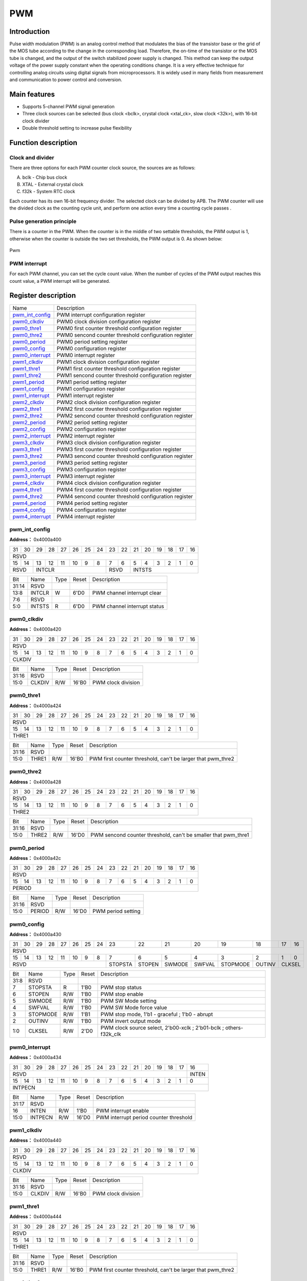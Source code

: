 ===========
PWM
===========

Introduction
==================
Pulse width modulation (PWM) is an analog control method that modulates the bias of the transistor base or the grid of the MOS tube according to the change in the corresponding load. Therefore, the on-time of the transistor or the MOS tube is changed, and the output of the switch stabilized power supply is changed. This method can keep the output voltage of the power supply constant when the operating conditions change. It is a very effective technique for controlling analog circuits using digital signals from microprocessors. It is widely used in many fields from measurement and communication to power control and conversion.

Main features
===================
- Supports 5-channel PWM signal generation

- Three clock sources can be selected (bus clock <bclk>, crystal clock <xtal_ck>, slow clock <32k>), with 16-bit clock divider

- Double threshold setting to increase pulse flexibility

Function description
=======================
Clock and divider
-----------------------
There are three options for each PWM counter clock source, the sources are as follows:

A. bclk - Chip bus clock
B. XTAL - External crystal clock
C. f32k - System RTC clock

Each counter has its own 16-bit frequency divider. The selected clock can be divided by APB. The PWM counter will use the divided clock as the counting cycle unit, and perform one action every time a counting cycle passes .

Pulse generation principle
-------------------------------
There is a counter in the PWM. When the counter is in the middle of two settable thresholds, the PWM output is 1, otherwise when the counter is outside the two set thresholds, the PWM output is 0. As shown below:

.. figure:: picture/Pwm_Wave.png
   :align: center

   Pwm

PWM interrupt
---------------
For each PWM channel, you can set the cycle count value. When the number of cycles of the PWM output reaches this count value, a PWM interrupt will be generated.


Register description
==========================

+-------------------+-------------------------------------------------------+
| Name              | Description                                           |
+-------------------+-------------------------------------------------------+
| `pwm_int_config`_ | PWM interrupt configuration register                  |
+-------------------+-------------------------------------------------------+
| `pwm0_clkdiv`_    | PWM0 clock division configuration register            |
+-------------------+-------------------------------------------------------+
| `pwm0_thre1`_     | PWM0 first counter threshold configuration register   |
+-------------------+-------------------------------------------------------+
| `pwm0_thre2`_     | PWM0 sencond counter threshold configuration register |
+-------------------+-------------------------------------------------------+
| `pwm0_period`_    | PWM0 period setting register                          |
+-------------------+-------------------------------------------------------+
| `pwm0_config`_    | PWM0 configuration register                           |
+-------------------+-------------------------------------------------------+
| `pwm0_interrupt`_ | PWM0 interrupt register                               |
+-------------------+-------------------------------------------------------+
| `pwm1_clkdiv`_    | PWM1 clock division configuration register            |
+-------------------+-------------------------------------------------------+
| `pwm1_thre1`_     | PWM1 first counter threshold configuration register   |
+-------------------+-------------------------------------------------------+
| `pwm1_thre2`_     | PWM1 sencond counter threshold configuration register |
+-------------------+-------------------------------------------------------+
| `pwm1_period`_    | PWM1 period setting register                          |
+-------------------+-------------------------------------------------------+
| `pwm1_config`_    | PWM1 configuration register                           |
+-------------------+-------------------------------------------------------+
| `pwm1_interrupt`_ | PWM1 interrupt register                               |
+-------------------+-------------------------------------------------------+
| `pwm2_clkdiv`_    | PWM2 clock division configuration register            |
+-------------------+-------------------------------------------------------+
| `pwm2_thre1`_     | PWM2 first counter threshold configuration register   |
+-------------------+-------------------------------------------------------+
| `pwm2_thre2`_     | PWM2 sencond counter threshold configuration register |
+-------------------+-------------------------------------------------------+
| `pwm2_period`_    | PWM2 period setting register                          |
+-------------------+-------------------------------------------------------+
| `pwm2_config`_    | PWM2 configuration register                           |
+-------------------+-------------------------------------------------------+
| `pwm2_interrupt`_ | PWM2 interrupt register                               |
+-------------------+-------------------------------------------------------+
| `pwm3_clkdiv`_    | PWM3 clock division configuration register            |
+-------------------+-------------------------------------------------------+
| `pwm3_thre1`_     | PWM3 first counter threshold configuration register   |
+-------------------+-------------------------------------------------------+
| `pwm3_thre2`_     | PWM3 sencond counter threshold configuration register |
+-------------------+-------------------------------------------------------+
| `pwm3_period`_    | PWM3 period setting register                          |
+-------------------+-------------------------------------------------------+
| `pwm3_config`_    | PWM3 configuration register                           |
+-------------------+-------------------------------------------------------+
| `pwm3_interrupt`_ | PWM3 interrupt register                               |
+-------------------+-------------------------------------------------------+
| `pwm4_clkdiv`_    | PWM4 clock division configuration register            |
+-------------------+-------------------------------------------------------+
| `pwm4_thre1`_     | PWM4 first counter threshold configuration register   |
+-------------------+-------------------------------------------------------+
| `pwm4_thre2`_     | PWM4 sencond counter threshold configuration register |
+-------------------+-------------------------------------------------------+
| `pwm4_period`_    | PWM4 period setting register                          |
+-------------------+-------------------------------------------------------+
| `pwm4_config`_    | PWM4 configuration register                           |
+-------------------+-------------------------------------------------------+
| `pwm4_interrupt`_ | PWM4 interrupt register                               |
+-------------------+-------------------------------------------------------+

pwm_int_config
----------------
 
**Address：**  0x4000a400
 

+-----------+-----------+-----------+-----------+-----------+-----------+-----------+-----------+-----------+-----------+-----------+-----------+-----------+-----------+-----------+-----------+ 
| 31        | 30        | 29        | 28        | 27        | 26        | 25        | 24        | 23        | 22        | 21        | 20        | 19        | 18        | 17        | 16        | 
+-----------+-----------+-----------+-----------+-----------+-----------+-----------+-----------+-----------+-----------+-----------+-----------+-----------+-----------+-----------+-----------+ 
| RSVD                                                                                                                                                                                          |
+-----------+-----------+-----------+-----------+-----------+-----------+-----------+-----------+-----------+-----------+-----------+-----------+-----------+-----------+-----------+-----------+ 
| 15        | 14        | 13        | 12        | 11        | 10        | 9         | 8         | 7         | 6         | 5         | 4         | 3         | 2         | 1         | 0         |
+-----------+-----------+-----------+-----------+-----------+-----------+-----------+-----------+-----------+-----------+-----------+-----------+-----------+-----------+-----------+-----------+ 
| RSVD                  | INTCLR                                                                | RSVD                  | INTSTS                                                                |
+-----------+-----------+-----------+-----------+-----------+-----------+-----------+-----------+-----------+-----------+-----------+-----------+-----------+-----------+-----------+-----------+ 

+----------+----------+--------+-------------+------------------------------+
| Bit      | Name     |Type    | Reset       | Description                  |
+----------+----------+--------+-------------+------------------------------+
| 31:14    | RSVD     |        |             |                              |
+----------+----------+--------+-------------+------------------------------+
| 13:8     | INTCLR   | W      | 6'D0        | PWM channel interrupt clear  |
+----------+----------+--------+-------------+------------------------------+
| 7:6      | RSVD     |        |             |                              |
+----------+----------+--------+-------------+------------------------------+
| 5:0      | INTSTS   | R      | 6'D0        | PWM channel interrupt status |
+----------+----------+--------+-------------+------------------------------+

pwm0_clkdiv
-------------
 
**Address：**  0x4000a420
 

+-----------+-----------+-----------+-----------+-----------+-----------+-----------+-----------+-----------+-----------+-----------+-----------+-----------+-----------+-----------+-----------+ 
| 31        | 30        | 29        | 28        | 27        | 26        | 25        | 24        | 23        | 22        | 21        | 20        | 19        | 18        | 17        | 16        | 
+-----------+-----------+-----------+-----------+-----------+-----------+-----------+-----------+-----------+-----------+-----------+-----------+-----------+-----------+-----------+-----------+ 
| RSVD                                                                                                                                                                                          |
+-----------+-----------+-----------+-----------+-----------+-----------+-----------+-----------+-----------+-----------+-----------+-----------+-----------+-----------+-----------+-----------+ 
| 15        | 14        | 13        | 12        | 11        | 10        | 9         | 8         | 7         | 6         | 5         | 4         | 3         | 2         | 1         | 0         |
+-----------+-----------+-----------+-----------+-----------+-----------+-----------+-----------+-----------+-----------+-----------+-----------+-----------+-----------+-----------+-----------+ 
| CLKDIV                                                                                                                                                                                        |
+-----------+-----------+-----------+-----------+-----------+-----------+-----------+-----------+-----------+-----------+-----------+-----------+-----------+-----------+-----------+-----------+ 

+----------+----------+--------+-------------+--------------------+
| Bit      | Name     |Type    | Reset       | Description        |
+----------+----------+--------+-------------+--------------------+
| 31:16    | RSVD     |        |             |                    |
+----------+----------+--------+-------------+--------------------+
| 15:0     | CLKDIV   | R/W    | 16'B0       | PWM clock division |
+----------+----------+--------+-------------+--------------------+

pwm0_thre1
------------
 
**Address：**  0x4000a424
 

+-----------+-----------+-----------+-----------+-----------+-----------+-----------+-----------+-----------+-----------+-----------+-----------+-----------+-----------+-----------+-----------+ 
| 31        | 30        | 29        | 28        | 27        | 26        | 25        | 24        | 23        | 22        | 21        | 20        | 19        | 18        | 17        | 16        | 
+-----------+-----------+-----------+-----------+-----------+-----------+-----------+-----------+-----------+-----------+-----------+-----------+-----------+-----------+-----------+-----------+ 
| RSVD                                                                                                                                                                                          |
+-----------+-----------+-----------+-----------+-----------+-----------+-----------+-----------+-----------+-----------+-----------+-----------+-----------+-----------+-----------+-----------+ 
| 15        | 14        | 13        | 12        | 11        | 10        | 9         | 8         | 7         | 6         | 5         | 4         | 3         | 2         | 1         | 0         |
+-----------+-----------+-----------+-----------+-----------+-----------+-----------+-----------+-----------+-----------+-----------+-----------+-----------+-----------+-----------+-----------+ 
| THRE1                                                                                                                                                                                         |
+-----------+-----------+-----------+-----------+-----------+-----------+-----------+-----------+-----------+-----------+-----------+-----------+-----------+-----------+-----------+-----------+ 

+----------+----------+--------+-------------+-------------------------------------------------------------+
| Bit      | Name     |Type    | Reset       | Description                                                 |
+----------+----------+--------+-------------+-------------------------------------------------------------+
| 31:16    | RSVD     |        |             |                                                             |
+----------+----------+--------+-------------+-------------------------------------------------------------+
| 15:0     | THRE1    | R/W    | 16'B0       | PWM first counter threshold, can't be larger that pwm_thre2 |
+----------+----------+--------+-------------+-------------------------------------------------------------+

pwm0_thre2
------------
 
**Address：**  0x4000a428
 

+-----------+-----------+-----------+-----------+-----------+-----------+-----------+-----------+-----------+-----------+-----------+-----------+-----------+-----------+-----------+-----------+ 
| 31        | 30        | 29        | 28        | 27        | 26        | 25        | 24        | 23        | 22        | 21        | 20        | 19        | 18        | 17        | 16        | 
+-----------+-----------+-----------+-----------+-----------+-----------+-----------+-----------+-----------+-----------+-----------+-----------+-----------+-----------+-----------+-----------+ 
| RSVD                                                                                                                                                                                          |
+-----------+-----------+-----------+-----------+-----------+-----------+-----------+-----------+-----------+-----------+-----------+-----------+-----------+-----------+-----------+-----------+ 
| 15        | 14        | 13        | 12        | 11        | 10        | 9         | 8         | 7         | 6         | 5         | 4         | 3         | 2         | 1         | 0         |
+-----------+-----------+-----------+-----------+-----------+-----------+-----------+-----------+-----------+-----------+-----------+-----------+-----------+-----------+-----------+-----------+ 
| THRE2                                                                                                                                                                                         |
+-----------+-----------+-----------+-----------+-----------+-----------+-----------+-----------+-----------+-----------+-----------+-----------+-----------+-----------+-----------+-----------+ 

+----------+----------+--------+-------------+----------------------------------------------------------------+
| Bit      | Name     |Type    | Reset       | Description                                                    |
+----------+----------+--------+-------------+----------------------------------------------------------------+
| 31:16    | RSVD     |        |             |                                                                |
+----------+----------+--------+-------------+----------------------------------------------------------------+
| 15:0     | THRE2    | R/W    | 16'D0       | PWM sencond counter threshold, can't be smaller that pwm_thre1 |
+----------+----------+--------+-------------+----------------------------------------------------------------+

pwm0_period
-------------
 
**Address：**  0x4000a42c
 

+-----------+-----------+-----------+-----------+-----------+-----------+-----------+-----------+-----------+-----------+-----------+-----------+-----------+-----------+-----------+-----------+ 
| 31        | 30        | 29        | 28        | 27        | 26        | 25        | 24        | 23        | 22        | 21        | 20        | 19        | 18        | 17        | 16        | 
+-----------+-----------+-----------+-----------+-----------+-----------+-----------+-----------+-----------+-----------+-----------+-----------+-----------+-----------+-----------+-----------+ 
| RSVD                                                                                                                                                                                          |
+-----------+-----------+-----------+-----------+-----------+-----------+-----------+-----------+-----------+-----------+-----------+-----------+-----------+-----------+-----------+-----------+ 
| 15        | 14        | 13        | 12        | 11        | 10        | 9         | 8         | 7         | 6         | 5         | 4         | 3         | 2         | 1         | 0         |
+-----------+-----------+-----------+-----------+-----------+-----------+-----------+-----------+-----------+-----------+-----------+-----------+-----------+-----------+-----------+-----------+ 
| PERIOD                                                                                                                                                                                        |
+-----------+-----------+-----------+-----------+-----------+-----------+-----------+-----------+-----------+-----------+-----------+-----------+-----------+-----------+-----------+-----------+ 

+----------+----------+--------+-------------+--------------------+
| Bit      | Name     |Type    | Reset       | Description        |
+----------+----------+--------+-------------+--------------------+
| 31:16    | RSVD     |        |             |                    |
+----------+----------+--------+-------------+--------------------+
| 15:0     | PERIOD   | R/W    | 16'D0       | PWM period setting |
+----------+----------+--------+-------------+--------------------+

pwm0_config
-------------
 
**Address：**  0x4000a430
 

+-----------+-----------+-----------+-----------+-----------+-----------+-----------+-----------+-----------+-----------+-----------+-----------+-----------+-----------+-----------+-----------+ 
| 31        | 30        | 29        | 28        | 27        | 26        | 25        | 24        | 23        | 22        | 21        | 20        | 19        | 18        | 17        | 16        | 
+-----------+-----------+-----------+-----------+-----------+-----------+-----------+-----------+-----------+-----------+-----------+-----------+-----------+-----------+-----------+-----------+ 
| RSVD                                                                                                                                                                                          |
+-----------+-----------+-----------+-----------+-----------+-----------+-----------+-----------+-----------+-----------+-----------+-----------+-----------+-----------+-----------+-----------+ 
| 15        | 14        | 13        | 12        | 11        | 10        | 9         | 8         | 7         | 6         | 5         | 4         | 3         | 2         | 1         | 0         |
+-----------+-----------+-----------+-----------+-----------+-----------+-----------+-----------+-----------+-----------+-----------+-----------+-----------+-----------+-----------+-----------+ 
| RSVD                                                                                          | STOPSTA   | STOPEN    | SWMODE    | SWFVAL    | STOPMODE  | OUTINV    | CLKSEL                |
+-----------+-----------+-----------+-----------+-----------+-----------+-----------+-----------+-----------+-----------+-----------+-----------+-----------+-----------+-----------+-----------+ 

+----------+----------+--------+-------------+--------------------------------------------------------------------+
| Bit      | Name     |Type    | Reset       | Description                                                        |
+----------+----------+--------+-------------+--------------------------------------------------------------------+
| 31:8     | RSVD     |        |             |                                                                    |
+----------+----------+--------+-------------+--------------------------------------------------------------------+
| 7        | STOPSTA  | R      | 1'B0        | PWM stop status                                                    |
+----------+----------+--------+-------------+--------------------------------------------------------------------+
| 6        | STOPEN   | R/W    | 1'B0        | PWM stop enable                                                    |
+----------+----------+--------+-------------+--------------------------------------------------------------------+
| 5        | SWMODE   | R/W    | 1'B0        | PWM SW Mode setting                                                |
+----------+----------+--------+-------------+--------------------------------------------------------------------+
| 4        | SWFVAL   | R/W    | 1'B0        | PWM SW Mode force value                                            |
+----------+----------+--------+-------------+--------------------------------------------------------------------+
| 3        | STOPMODE | R/W    | 1'B1        | PWM stop mode, 1'b1 - graceful ; 1'b0 - abrupt                     |
+----------+----------+--------+-------------+--------------------------------------------------------------------+
| 2        | OUTINV   | R/W    | 1'B0        | PWM invert output mode                                             |
+----------+----------+--------+-------------+--------------------------------------------------------------------+
| 1:0      | CLKSEL   | R/W    | 2'D0        | PWM clock source select, 2'b00-xclk ; 2'b01-bclk ; others-f32k_clk |
+----------+----------+--------+-------------+--------------------------------------------------------------------+

pwm0_interrupt
----------------
 
**Address：**  0x4000a434
 

+-----------+-----------+-----------+-----------+-----------+-----------+-----------+-----------+-----------+-----------+-----------+-----------+-----------+-----------+-----------+-----------+ 
| 31        | 30        | 29        | 28        | 27        | 26        | 25        | 24        | 23        | 22        | 21        | 20        | 19        | 18        | 17        | 16        | 
+-----------+-----------+-----------+-----------+-----------+-----------+-----------+-----------+-----------+-----------+-----------+-----------+-----------+-----------+-----------+-----------+ 
| RSVD                                                                                                                                                                              | INTEN     |
+-----------+-----------+-----------+-----------+-----------+-----------+-----------+-----------+-----------+-----------+-----------+-----------+-----------+-----------+-----------+-----------+ 
| 15        | 14        | 13        | 12        | 11        | 10        | 9         | 8         | 7         | 6         | 5         | 4         | 3         | 2         | 1         | 0         |
+-----------+-----------+-----------+-----------+-----------+-----------+-----------+-----------+-----------+-----------+-----------+-----------+-----------+-----------+-----------+-----------+ 
| INTPECN                                                                                                                                                                                       |
+-----------+-----------+-----------+-----------+-----------+-----------+-----------+-----------+-----------+-----------+-----------+-----------+-----------+-----------+-----------+-----------+ 

+----------+----------+--------+-------------+----------------------------------------+
| Bit      | Name     |Type    | Reset       | Description                            |
+----------+----------+--------+-------------+----------------------------------------+
| 31:17    | RSVD     |        |             |                                        |
+----------+----------+--------+-------------+----------------------------------------+
| 16       | INTEN    | R/W    | 1'B0        | PWM interrupt enable                   |
+----------+----------+--------+-------------+----------------------------------------+
| 15:0     | INTPECN  | R/W    | 16'D0       | PWM interrupt period counter threshold |
+----------+----------+--------+-------------+----------------------------------------+

pwm1_clkdiv
-------------
 
**Address：**  0x4000a440
 

+-----------+-----------+-----------+-----------+-----------+-----------+-----------+-----------+-----------+-----------+-----------+-----------+-----------+-----------+-----------+-----------+ 
| 31        | 30        | 29        | 28        | 27        | 26        | 25        | 24        | 23        | 22        | 21        | 20        | 19        | 18        | 17        | 16        | 
+-----------+-----------+-----------+-----------+-----------+-----------+-----------+-----------+-----------+-----------+-----------+-----------+-----------+-----------+-----------+-----------+ 
| RSVD                                                                                                                                                                                          |
+-----------+-----------+-----------+-----------+-----------+-----------+-----------+-----------+-----------+-----------+-----------+-----------+-----------+-----------+-----------+-----------+ 
| 15        | 14        | 13        | 12        | 11        | 10        | 9         | 8         | 7         | 6         | 5         | 4         | 3         | 2         | 1         | 0         |
+-----------+-----------+-----------+-----------+-----------+-----------+-----------+-----------+-----------+-----------+-----------+-----------+-----------+-----------+-----------+-----------+ 
| CLKDIV                                                                                                                                                                                        |
+-----------+-----------+-----------+-----------+-----------+-----------+-----------+-----------+-----------+-----------+-----------+-----------+-----------+-----------+-----------+-----------+ 

+----------+----------+--------+-------------+--------------------+
| Bit      | Name     |Type    | Reset       | Description        |
+----------+----------+--------+-------------+--------------------+
| 31:16    | RSVD     |        |             |                    |
+----------+----------+--------+-------------+--------------------+
| 15:0     | CLKDIV   | R/W    | 16'B0       | PWM clock division |
+----------+----------+--------+-------------+--------------------+

pwm1_thre1
------------
 
**Address：**  0x4000a444
 

+-----------+-----------+-----------+-----------+-----------+-----------+-----------+-----------+-----------+-----------+-----------+-----------+-----------+-----------+-----------+-----------+ 
| 31        | 30        | 29        | 28        | 27        | 26        | 25        | 24        | 23        | 22        | 21        | 20        | 19        | 18        | 17        | 16        | 
+-----------+-----------+-----------+-----------+-----------+-----------+-----------+-----------+-----------+-----------+-----------+-----------+-----------+-----------+-----------+-----------+ 
| RSVD                                                                                                                                                                                          |
+-----------+-----------+-----------+-----------+-----------+-----------+-----------+-----------+-----------+-----------+-----------+-----------+-----------+-----------+-----------+-----------+ 
| 15        | 14        | 13        | 12        | 11        | 10        | 9         | 8         | 7         | 6         | 5         | 4         | 3         | 2         | 1         | 0         |
+-----------+-----------+-----------+-----------+-----------+-----------+-----------+-----------+-----------+-----------+-----------+-----------+-----------+-----------+-----------+-----------+ 
| THRE1                                                                                                                                                                                         |
+-----------+-----------+-----------+-----------+-----------+-----------+-----------+-----------+-----------+-----------+-----------+-----------+-----------+-----------+-----------+-----------+ 

+----------+----------+--------+-------------+-------------------------------------------------------------+
| Bit      | Name     |Type    | Reset       | Description                                                 |
+----------+----------+--------+-------------+-------------------------------------------------------------+
| 31:16    | RSVD     |        |             |                                                             |
+----------+----------+--------+-------------+-------------------------------------------------------------+
| 15:0     | THRE1    | R/W    | 16'B0       | PWM first counter threshold, can't be larger that pwm_thre2 |
+----------+----------+--------+-------------+-------------------------------------------------------------+

pwm1_thre2
------------
 
**Address：**  0x4000a448
 

+-----------+-----------+-----------+-----------+-----------+-----------+-----------+-----------+-----------+-----------+-----------+-----------+-----------+-----------+-----------+-----------+ 
| 31        | 30        | 29        | 28        | 27        | 26        | 25        | 24        | 23        | 22        | 21        | 20        | 19        | 18        | 17        | 16        | 
+-----------+-----------+-----------+-----------+-----------+-----------+-----------+-----------+-----------+-----------+-----------+-----------+-----------+-----------+-----------+-----------+ 
| RSVD                                                                                                                                                                                          |
+-----------+-----------+-----------+-----------+-----------+-----------+-----------+-----------+-----------+-----------+-----------+-----------+-----------+-----------+-----------+-----------+ 
| 15        | 14        | 13        | 12        | 11        | 10        | 9         | 8         | 7         | 6         | 5         | 4         | 3         | 2         | 1         | 0         |
+-----------+-----------+-----------+-----------+-----------+-----------+-----------+-----------+-----------+-----------+-----------+-----------+-----------+-----------+-----------+-----------+ 
| THRE2                                                                                                                                                                                         |
+-----------+-----------+-----------+-----------+-----------+-----------+-----------+-----------+-----------+-----------+-----------+-----------+-----------+-----------+-----------+-----------+ 

+----------+----------+--------+-------------+----------------------------------------------------------------+
| Bit      | Name     |Type    | Reset       | Description                                                    |
+----------+----------+--------+-------------+----------------------------------------------------------------+
| 31:16    | RSVD     |        |             |                                                                |
+----------+----------+--------+-------------+----------------------------------------------------------------+
| 15:0     | THRE2    | R/W    | 16'D0       | PWM sencond counter threshold, can't be smaller that pwm_thre1 |
+----------+----------+--------+-------------+----------------------------------------------------------------+

pwm1_period
-------------
 
**Address：**  0x4000a44c
 

+-----------+-----------+-----------+-----------+-----------+-----------+-----------+-----------+-----------+-----------+-----------+-----------+-----------+-----------+-----------+-----------+ 
| 31        | 30        | 29        | 28        | 27        | 26        | 25        | 24        | 23        | 22        | 21        | 20        | 19        | 18        | 17        | 16        | 
+-----------+-----------+-----------+-----------+-----------+-----------+-----------+-----------+-----------+-----------+-----------+-----------+-----------+-----------+-----------+-----------+ 
| RSVD                                                                                                                                                                                          |
+-----------+-----------+-----------+-----------+-----------+-----------+-----------+-----------+-----------+-----------+-----------+-----------+-----------+-----------+-----------+-----------+ 
| 15        | 14        | 13        | 12        | 11        | 10        | 9         | 8         | 7         | 6         | 5         | 4         | 3         | 2         | 1         | 0         |
+-----------+-----------+-----------+-----------+-----------+-----------+-----------+-----------+-----------+-----------+-----------+-----------+-----------+-----------+-----------+-----------+ 
| PERIOD                                                                                                                                                                                        |
+-----------+-----------+-----------+-----------+-----------+-----------+-----------+-----------+-----------+-----------+-----------+-----------+-----------+-----------+-----------+-----------+ 

+----------+----------+--------+-------------+--------------------+
| Bit      | Name     |Type    | Reset       | Description        |
+----------+----------+--------+-------------+--------------------+
| 31:16    | RSVD     |        |             |                    |
+----------+----------+--------+-------------+--------------------+
| 15:0     | PERIOD   | R/W    | 16'D0       | PWM period setting |
+----------+----------+--------+-------------+--------------------+

pwm1_config
-------------
 
**Address：**  0x4000a450
 

+-----------+-----------+-----------+-----------+-----------+-----------+-----------+-----------+-----------+-----------+-----------+-----------+-----------+-----------+-----------+-----------+ 
| 31        | 30        | 29        | 28        | 27        | 26        | 25        | 24        | 23        | 22        | 21        | 20        | 19        | 18        | 17        | 16        | 
+-----------+-----------+-----------+-----------+-----------+-----------+-----------+-----------+-----------+-----------+-----------+-----------+-----------+-----------+-----------+-----------+ 
| RSVD                                                                                                                                                                                          |
+-----------+-----------+-----------+-----------+-----------+-----------+-----------+-----------+-----------+-----------+-----------+-----------+-----------+-----------+-----------+-----------+ 
| 15        | 14        | 13        | 12        | 11        | 10        | 9         | 8         | 7         | 6         | 5         | 4         | 3         | 2         | 1         | 0         |
+-----------+-----------+-----------+-----------+-----------+-----------+-----------+-----------+-----------+-----------+-----------+-----------+-----------+-----------+-----------+-----------+ 
| RSVD                                                                                          | STOPSTA   | STOPEN    | SWMODE    | SWFVAL    | STOPMODE  | OUTINV    | CLKSEL                |
+-----------+-----------+-----------+-----------+-----------+-----------+-----------+-----------+-----------+-----------+-----------+-----------+-----------+-----------+-----------+-----------+ 

+----------+----------+--------+-------------+--------------------------------------------------------------------+
| Bit      | Name     |Type    | Reset       | Description                                                        |
+----------+----------+--------+-------------+--------------------------------------------------------------------+
| 31:8     | RSVD     |        |             |                                                                    |
+----------+----------+--------+-------------+--------------------------------------------------------------------+
| 7        | STOPSTA  | R      | 1'B0        | PWM stop status                                                    |
+----------+----------+--------+-------------+--------------------------------------------------------------------+
| 6        | STOPEN   | R/W    | 1'B0        | PWM stop enable                                                    |
+----------+----------+--------+-------------+--------------------------------------------------------------------+
| 5        | SWMODE   | R/W    | 1'B0        | PWM SW Mode setting                                                |
+----------+----------+--------+-------------+--------------------------------------------------------------------+
| 4        | SWFVAL   | R/W    | 1'B0        | PWM SW Mode force value                                            |
+----------+----------+--------+-------------+--------------------------------------------------------------------+
| 3        | STOPMODE | R/W    | 1'B1        | PWM stop mode, 1'b1 - graceful ; 1'b0 - abrupt                     |
+----------+----------+--------+-------------+--------------------------------------------------------------------+
| 2        | OUTINV   | R/W    | 1'B0        | PWM invert output mode                                             |
+----------+----------+--------+-------------+--------------------------------------------------------------------+
| 1:0      | CLKSEL   | R/W    | 2'D0        | PWM clock source select, 2'b00-xclk ; 2'b01-bclk ; others-f32k_clk |
+----------+----------+--------+-------------+--------------------------------------------------------------------+

pwm1_interrupt
----------------
 
**Address：**  0x4000a454
 

+-----------+-----------+-----------+-----------+-----------+-----------+-----------+-----------+-----------+-----------+-----------+-----------+-----------+-----------+-----------+-----------+ 
| 31        | 30        | 29        | 28        | 27        | 26        | 25        | 24        | 23        | 22        | 21        | 20        | 19        | 18        | 17        | 16        | 
+-----------+-----------+-----------+-----------+-----------+-----------+-----------+-----------+-----------+-----------+-----------+-----------+-----------+-----------+-----------+-----------+ 
| RSVD                                                                                                                                                                              | INTEN     |
+-----------+-----------+-----------+-----------+-----------+-----------+-----------+-----------+-----------+-----------+-----------+-----------+-----------+-----------+-----------+-----------+ 
| 15        | 14        | 13        | 12        | 11        | 10        | 9         | 8         | 7         | 6         | 5         | 4         | 3         | 2         | 1         | 0         |
+-----------+-----------+-----------+-----------+-----------+-----------+-----------+-----------+-----------+-----------+-----------+-----------+-----------+-----------+-----------+-----------+ 
| INTPECN                                                                                                                                                                                       |
+-----------+-----------+-----------+-----------+-----------+-----------+-----------+-----------+-----------+-----------+-----------+-----------+-----------+-----------+-----------+-----------+ 

+----------+----------+--------+-------------+----------------------------------------+
| Bit      | Name     |Type    | Reset       | Description                            |
+----------+----------+--------+-------------+----------------------------------------+
| 31:17    | RSVD     |        |             |                                        |
+----------+----------+--------+-------------+----------------------------------------+
| 16       | INTEN    | R/W    | 1'B0        | PWM interrupt enable                   |
+----------+----------+--------+-------------+----------------------------------------+
| 15:0     | INTPECN  | R/W    | 16'D0       | PWM interrupt period counter threshold |
+----------+----------+--------+-------------+----------------------------------------+

pwm2_clkdiv
-------------
 
**Address：**  0x4000a460
 

+-----------+-----------+-----------+-----------+-----------+-----------+-----------+-----------+-----------+-----------+-----------+-----------+-----------+-----------+-----------+-----------+ 
| 31        | 30        | 29        | 28        | 27        | 26        | 25        | 24        | 23        | 22        | 21        | 20        | 19        | 18        | 17        | 16        | 
+-----------+-----------+-----------+-----------+-----------+-----------+-----------+-----------+-----------+-----------+-----------+-----------+-----------+-----------+-----------+-----------+ 
| RSVD                                                                                                                                                                                          |
+-----------+-----------+-----------+-----------+-----------+-----------+-----------+-----------+-----------+-----------+-----------+-----------+-----------+-----------+-----------+-----------+ 
| 15        | 14        | 13        | 12        | 11        | 10        | 9         | 8         | 7         | 6         | 5         | 4         | 3         | 2         | 1         | 0         |
+-----------+-----------+-----------+-----------+-----------+-----------+-----------+-----------+-----------+-----------+-----------+-----------+-----------+-----------+-----------+-----------+ 
| CLKDIV                                                                                                                                                                                        |
+-----------+-----------+-----------+-----------+-----------+-----------+-----------+-----------+-----------+-----------+-----------+-----------+-----------+-----------+-----------+-----------+ 

+----------+----------+--------+-------------+--------------------+
| Bit      | Name     |Type    | Reset       | Description        |
+----------+----------+--------+-------------+--------------------+
| 31:16    | RSVD     |        |             |                    |
+----------+----------+--------+-------------+--------------------+
| 15:0     | CLKDIV   | R/W    | 16'B0       | PWM clock division |
+----------+----------+--------+-------------+--------------------+

pwm2_thre1
------------
 
**Address：**  0x4000a464
 

+-----------+-----------+-----------+-----------+-----------+-----------+-----------+-----------+-----------+-----------+-----------+-----------+-----------+-----------+-----------+-----------+ 
| 31        | 30        | 29        | 28        | 27        | 26        | 25        | 24        | 23        | 22        | 21        | 20        | 19        | 18        | 17        | 16        | 
+-----------+-----------+-----------+-----------+-----------+-----------+-----------+-----------+-----------+-----------+-----------+-----------+-----------+-----------+-----------+-----------+ 
| RSVD                                                                                                                                                                                          |
+-----------+-----------+-----------+-----------+-----------+-----------+-----------+-----------+-----------+-----------+-----------+-----------+-----------+-----------+-----------+-----------+ 
| 15        | 14        | 13        | 12        | 11        | 10        | 9         | 8         | 7         | 6         | 5         | 4         | 3         | 2         | 1         | 0         |
+-----------+-----------+-----------+-----------+-----------+-----------+-----------+-----------+-----------+-----------+-----------+-----------+-----------+-----------+-----------+-----------+ 
| THRE1                                                                                                                                                                                         |
+-----------+-----------+-----------+-----------+-----------+-----------+-----------+-----------+-----------+-----------+-----------+-----------+-----------+-----------+-----------+-----------+ 

+----------+----------+--------+-------------+-------------------------------------------------------------+
| Bit      | Name     |Type    | Reset       | Description                                                 |
+----------+----------+--------+-------------+-------------------------------------------------------------+
| 31:16    | RSVD     |        |             |                                                             |
+----------+----------+--------+-------------+-------------------------------------------------------------+
| 15:0     | THRE1    | R/W    | 16'B0       | PWM first counter threshold, can't be larger that pwm_thre2 |
+----------+----------+--------+-------------+-------------------------------------------------------------+

pwm2_thre2
------------
 
**Address：**  0x4000a468
 

+-----------+-----------+-----------+-----------+-----------+-----------+-----------+-----------+-----------+-----------+-----------+-----------+-----------+-----------+-----------+-----------+ 
| 31        | 30        | 29        | 28        | 27        | 26        | 25        | 24        | 23        | 22        | 21        | 20        | 19        | 18        | 17        | 16        | 
+-----------+-----------+-----------+-----------+-----------+-----------+-----------+-----------+-----------+-----------+-----------+-----------+-----------+-----------+-----------+-----------+ 
| RSVD                                                                                                                                                                                          |
+-----------+-----------+-----------+-----------+-----------+-----------+-----------+-----------+-----------+-----------+-----------+-----------+-----------+-----------+-----------+-----------+ 
| 15        | 14        | 13        | 12        | 11        | 10        | 9         | 8         | 7         | 6         | 5         | 4         | 3         | 2         | 1         | 0         |
+-----------+-----------+-----------+-----------+-----------+-----------+-----------+-----------+-----------+-----------+-----------+-----------+-----------+-----------+-----------+-----------+ 
| THRE2                                                                                                                                                                                         |
+-----------+-----------+-----------+-----------+-----------+-----------+-----------+-----------+-----------+-----------+-----------+-----------+-----------+-----------+-----------+-----------+ 

+----------+----------+--------+-------------+----------------------------------------------------------------+
| Bit      | Name     |Type    | Reset       | Description                                                    |
+----------+----------+--------+-------------+----------------------------------------------------------------+
| 31:16    | RSVD     |        |             |                                                                |
+----------+----------+--------+-------------+----------------------------------------------------------------+
| 15:0     | THRE2    | R/W    | 16'D0       | PWM sencond counter threshold, can't be smaller that pwm_thre1 |
+----------+----------+--------+-------------+----------------------------------------------------------------+

pwm2_period
-------------
 
**Address：**  0x4000a46c
 

+-----------+-----------+-----------+-----------+-----------+-----------+-----------+-----------+-----------+-----------+-----------+-----------+-----------+-----------+-----------+-----------+ 
| 31        | 30        | 29        | 28        | 27        | 26        | 25        | 24        | 23        | 22        | 21        | 20        | 19        | 18        | 17        | 16        | 
+-----------+-----------+-----------+-----------+-----------+-----------+-----------+-----------+-----------+-----------+-----------+-----------+-----------+-----------+-----------+-----------+ 
| RSVD                                                                                                                                                                                          |
+-----------+-----------+-----------+-----------+-----------+-----------+-----------+-----------+-----------+-----------+-----------+-----------+-----------+-----------+-----------+-----------+ 
| 15        | 14        | 13        | 12        | 11        | 10        | 9         | 8         | 7         | 6         | 5         | 4         | 3         | 2         | 1         | 0         |
+-----------+-----------+-----------+-----------+-----------+-----------+-----------+-----------+-----------+-----------+-----------+-----------+-----------+-----------+-----------+-----------+ 
| PERIOD                                                                                                                                                                                        |
+-----------+-----------+-----------+-----------+-----------+-----------+-----------+-----------+-----------+-----------+-----------+-----------+-----------+-----------+-----------+-----------+ 

+----------+----------+--------+-------------+--------------------+
| Bit      | Name     |Type    | Reset       | Description        |
+----------+----------+--------+-------------+--------------------+
| 31:16    | RSVD     |        |             |                    |
+----------+----------+--------+-------------+--------------------+
| 15:0     | PERIOD   | R/W    | 16'D0       | PWM period setting |
+----------+----------+--------+-------------+--------------------+

pwm2_config
-------------
 
**Address：**  0x4000a470
 

+-----------+-----------+-----------+-----------+-----------+-----------+-----------+-----------+-----------+-----------+-----------+-----------+-----------+-----------+-----------+-----------+ 
| 31        | 30        | 29        | 28        | 27        | 26        | 25        | 24        | 23        | 22        | 21        | 20        | 19        | 18        | 17        | 16        | 
+-----------+-----------+-----------+-----------+-----------+-----------+-----------+-----------+-----------+-----------+-----------+-----------+-----------+-----------+-----------+-----------+ 
| RSVD                                                                                                                                                                                          |
+-----------+-----------+-----------+-----------+-----------+-----------+-----------+-----------+-----------+-----------+-----------+-----------+-----------+-----------+-----------+-----------+ 
| 15        | 14        | 13        | 12        | 11        | 10        | 9         | 8         | 7         | 6         | 5         | 4         | 3         | 2         | 1         | 0         |
+-----------+-----------+-----------+-----------+-----------+-----------+-----------+-----------+-----------+-----------+-----------+-----------+-----------+-----------+-----------+-----------+ 
| RSVD                                                                                          | STOPSTA   | STOPEN    | SWMODE    | SWFVAL    | STOPMODE  | OUTINV    | CLKSEL                |
+-----------+-----------+-----------+-----------+-----------+-----------+-----------+-----------+-----------+-----------+-----------+-----------+-----------+-----------+-----------+-----------+ 

+----------+----------+--------+-------------+--------------------------------------------------------------------+
| Bit      | Name     |Type    | Reset       | Description                                                        |
+----------+----------+--------+-------------+--------------------------------------------------------------------+
| 31:8     | RSVD     |        |             |                                                                    |
+----------+----------+--------+-------------+--------------------------------------------------------------------+
| 7        | STOPSTA  | R      | 1'B0        | PWM stop status                                                    |
+----------+----------+--------+-------------+--------------------------------------------------------------------+
| 6        | STOPEN   | R/W    | 1'B0        | PWM stop enable                                                    |
+----------+----------+--------+-------------+--------------------------------------------------------------------+
| 5        | SWMODE   | R/W    | 1'B0        | PWM SW Mode setting                                                |
+----------+----------+--------+-------------+--------------------------------------------------------------------+
| 4        | SWFVAL   | R/W    | 1'B0        | PWM SW Mode force value                                            |
+----------+----------+--------+-------------+--------------------------------------------------------------------+
| 3        | STOPMODE | R/W    | 1'B1        | PWM stop mode, 1'b1 - graceful ; 1'b0 - abrupt                     |
+----------+----------+--------+-------------+--------------------------------------------------------------------+
| 2        | OUTINV   | R/W    | 1'B0        | PWM invert output mode                                             |
+----------+----------+--------+-------------+--------------------------------------------------------------------+
| 1:0      | CLKSEL   | R/W    | 2'D0        | PWM clock source select, 2'b00-xclk ; 2'b01-bclk ; others-f32k_clk |
+----------+----------+--------+-------------+--------------------------------------------------------------------+

pwm2_interrupt
----------------
 
**Address：**  0x4000a474
 

+-----------+-----------+-----------+-----------+-----------+-----------+-----------+-----------+-----------+-----------+-----------+-----------+-----------+-----------+-----------+-----------+ 
| 31        | 30        | 29        | 28        | 27        | 26        | 25        | 24        | 23        | 22        | 21        | 20        | 19        | 18        | 17        | 16        | 
+-----------+-----------+-----------+-----------+-----------+-----------+-----------+-----------+-----------+-----------+-----------+-----------+-----------+-----------+-----------+-----------+ 
| RSVD                                                                                                                                                                              | INTEN     |
+-----------+-----------+-----------+-----------+-----------+-----------+-----------+-----------+-----------+-----------+-----------+-----------+-----------+-----------+-----------+-----------+ 
| 15        | 14        | 13        | 12        | 11        | 10        | 9         | 8         | 7         | 6         | 5         | 4         | 3         | 2         | 1         | 0         |
+-----------+-----------+-----------+-----------+-----------+-----------+-----------+-----------+-----------+-----------+-----------+-----------+-----------+-----------+-----------+-----------+ 
| INTPECN                                                                                                                                                                                       |
+-----------+-----------+-----------+-----------+-----------+-----------+-----------+-----------+-----------+-----------+-----------+-----------+-----------+-----------+-----------+-----------+ 

+----------+----------+--------+-------------+----------------------------------------+
| Bit      | Name     |Type    | Reset       | Description                            |
+----------+----------+--------+-------------+----------------------------------------+
| 31:17    | RSVD     |        |             |                                        |
+----------+----------+--------+-------------+----------------------------------------+
| 16       | INTEN    | R/W    | 1'B0        | PWM interrupt enable                   |
+----------+----------+--------+-------------+----------------------------------------+
| 15:0     | INTPECN  | R/W    | 16'D0       | PWM interrupt period counter threshold |
+----------+----------+--------+-------------+----------------------------------------+

pwm3_clkdiv
-------------
 
**Address：**  0x4000a480
 

+-----------+-----------+-----------+-----------+-----------+-----------+-----------+-----------+-----------+-----------+-----------+-----------+-----------+-----------+-----------+-----------+ 
| 31        | 30        | 29        | 28        | 27        | 26        | 25        | 24        | 23        | 22        | 21        | 20        | 19        | 18        | 17        | 16        | 
+-----------+-----------+-----------+-----------+-----------+-----------+-----------+-----------+-----------+-----------+-----------+-----------+-----------+-----------+-----------+-----------+ 
| RSVD                                                                                                                                                                                          |
+-----------+-----------+-----------+-----------+-----------+-----------+-----------+-----------+-----------+-----------+-----------+-----------+-----------+-----------+-----------+-----------+ 
| 15        | 14        | 13        | 12        | 11        | 10        | 9         | 8         | 7         | 6         | 5         | 4         | 3         | 2         | 1         | 0         |
+-----------+-----------+-----------+-----------+-----------+-----------+-----------+-----------+-----------+-----------+-----------+-----------+-----------+-----------+-----------+-----------+ 
| CLKDIV                                                                                                                                                                                        |
+-----------+-----------+-----------+-----------+-----------+-----------+-----------+-----------+-----------+-----------+-----------+-----------+-----------+-----------+-----------+-----------+ 

+----------+----------+--------+-------------+--------------------+
| Bit      | Name     |Type    | Reset       | Description        |
+----------+----------+--------+-------------+--------------------+
| 31:16    | RSVD     |        |             |                    |
+----------+----------+--------+-------------+--------------------+
| 15:0     | CLKDIV   | R/W    | 16'B0       | PWM clock division |
+----------+----------+--------+-------------+--------------------+

pwm3_thre1
------------
 
**Address：**  0x4000a484
 

+-----------+-----------+-----------+-----------+-----------+-----------+-----------+-----------+-----------+-----------+-----------+-----------+-----------+-----------+-----------+-----------+ 
| 31        | 30        | 29        | 28        | 27        | 26        | 25        | 24        | 23        | 22        | 21        | 20        | 19        | 18        | 17        | 16        | 
+-----------+-----------+-----------+-----------+-----------+-----------+-----------+-----------+-----------+-----------+-----------+-----------+-----------+-----------+-----------+-----------+ 
| RSVD                                                                                                                                                                                          |
+-----------+-----------+-----------+-----------+-----------+-----------+-----------+-----------+-----------+-----------+-----------+-----------+-----------+-----------+-----------+-----------+ 
| 15        | 14        | 13        | 12        | 11        | 10        | 9         | 8         | 7         | 6         | 5         | 4         | 3         | 2         | 1         | 0         |
+-----------+-----------+-----------+-----------+-----------+-----------+-----------+-----------+-----------+-----------+-----------+-----------+-----------+-----------+-----------+-----------+ 
| THRE1                                                                                                                                                                                         |
+-----------+-----------+-----------+-----------+-----------+-----------+-----------+-----------+-----------+-----------+-----------+-----------+-----------+-----------+-----------+-----------+ 

+----------+----------+--------+-------------+-------------------------------------------------------------+
| Bit      | Name     |Type    | Reset       | Description                                                 |
+----------+----------+--------+-------------+-------------------------------------------------------------+
| 31:16    | RSVD     |        |             |                                                             |
+----------+----------+--------+-------------+-------------------------------------------------------------+
| 15:0     | THRE1    | R/W    | 16'B0       | PWM first counter threshold, can't be larger that pwm_thre2 |
+----------+----------+--------+-------------+-------------------------------------------------------------+

pwm3_thre2
------------
 
**Address：**  0x4000a488
 

+-----------+-----------+-----------+-----------+-----------+-----------+-----------+-----------+-----------+-----------+-----------+-----------+-----------+-----------+-----------+-----------+ 
| 31        | 30        | 29        | 28        | 27        | 26        | 25        | 24        | 23        | 22        | 21        | 20        | 19        | 18        | 17        | 16        | 
+-----------+-----------+-----------+-----------+-----------+-----------+-----------+-----------+-----------+-----------+-----------+-----------+-----------+-----------+-----------+-----------+ 
| RSVD                                                                                                                                                                                          |
+-----------+-----------+-----------+-----------+-----------+-----------+-----------+-----------+-----------+-----------+-----------+-----------+-----------+-----------+-----------+-----------+ 
| 15        | 14        | 13        | 12        | 11        | 10        | 9         | 8         | 7         | 6         | 5         | 4         | 3         | 2         | 1         | 0         |
+-----------+-----------+-----------+-----------+-----------+-----------+-----------+-----------+-----------+-----------+-----------+-----------+-----------+-----------+-----------+-----------+ 
| THRE2                                                                                                                                                                                         |
+-----------+-----------+-----------+-----------+-----------+-----------+-----------+-----------+-----------+-----------+-----------+-----------+-----------+-----------+-----------+-----------+ 

+----------+----------+--------+-------------+----------------------------------------------------------------+
| Bit      | Name     |Type    | Reset       | Description                                                    |
+----------+----------+--------+-------------+----------------------------------------------------------------+
| 31:16    | RSVD     |        |             |                                                                |
+----------+----------+--------+-------------+----------------------------------------------------------------+
| 15:0     | THRE2    | R/W    | 16'D0       | PWM sencond counter threshold, can't be smaller that pwm_thre1 |
+----------+----------+--------+-------------+----------------------------------------------------------------+

pwm3_period
-------------
 
**Address：**  0x4000a48c
 

+-----------+-----------+-----------+-----------+-----------+-----------+-----------+-----------+-----------+-----------+-----------+-----------+-----------+-----------+-----------+-----------+ 
| 31        | 30        | 29        | 28        | 27        | 26        | 25        | 24        | 23        | 22        | 21        | 20        | 19        | 18        | 17        | 16        | 
+-----------+-----------+-----------+-----------+-----------+-----------+-----------+-----------+-----------+-----------+-----------+-----------+-----------+-----------+-----------+-----------+ 
| RSVD                                                                                                                                                                                          |
+-----------+-----------+-----------+-----------+-----------+-----------+-----------+-----------+-----------+-----------+-----------+-----------+-----------+-----------+-----------+-----------+ 
| 15        | 14        | 13        | 12        | 11        | 10        | 9         | 8         | 7         | 6         | 5         | 4         | 3         | 2         | 1         | 0         |
+-----------+-----------+-----------+-----------+-----------+-----------+-----------+-----------+-----------+-----------+-----------+-----------+-----------+-----------+-----------+-----------+ 
| PERIOD                                                                                                                                                                                        |
+-----------+-----------+-----------+-----------+-----------+-----------+-----------+-----------+-----------+-----------+-----------+-----------+-----------+-----------+-----------+-----------+ 

+----------+----------+--------+-------------+--------------------+
| Bit      | Name     |Type    | Reset       | Description        |
+----------+----------+--------+-------------+--------------------+
| 31:16    | RSVD     |        |             |                    |
+----------+----------+--------+-------------+--------------------+
| 15:0     | PERIOD   | R/W    | 16'D0       | PWM period setting |
+----------+----------+--------+-------------+--------------------+

pwm3_config
-------------
 
**Address：**  0x4000a490
 

+-----------+-----------+-----------+-----------+-----------+-----------+-----------+-----------+-----------+-----------+-----------+-----------+-----------+-----------+-----------+-----------+ 
| 31        | 30        | 29        | 28        | 27        | 26        | 25        | 24        | 23        | 22        | 21        | 20        | 19        | 18        | 17        | 16        | 
+-----------+-----------+-----------+-----------+-----------+-----------+-----------+-----------+-----------+-----------+-----------+-----------+-----------+-----------+-----------+-----------+ 
| RSVD                                                                                                                                                                                          |
+-----------+-----------+-----------+-----------+-----------+-----------+-----------+-----------+-----------+-----------+-----------+-----------+-----------+-----------+-----------+-----------+ 
| 15        | 14        | 13        | 12        | 11        | 10        | 9         | 8         | 7         | 6         | 5         | 4         | 3         | 2         | 1         | 0         |
+-----------+-----------+-----------+-----------+-----------+-----------+-----------+-----------+-----------+-----------+-----------+-----------+-----------+-----------+-----------+-----------+ 
| RSVD                                                                                          | STOPSTA   | STOPEN    | SWMODE    | SWFVAL    | STOPMODE  | OUTINV    | CLKSEL                |
+-----------+-----------+-----------+-----------+-----------+-----------+-----------+-----------+-----------+-----------+-----------+-----------+-----------+-----------+-----------+-----------+ 

+----------+----------+--------+-------------+--------------------------------------------------------------------+
| Bit      | Name     |Type    | Reset       | Description                                                        |
+----------+----------+--------+-------------+--------------------------------------------------------------------+
| 31:8     | RSVD     |        |             |                                                                    |
+----------+----------+--------+-------------+--------------------------------------------------------------------+
| 7        | STOPSTA  | R      | 1'B0        | PWM stop status                                                    |
+----------+----------+--------+-------------+--------------------------------------------------------------------+
| 6        | STOPEN   | R/W    | 1'B0        | PWM stop enable                                                    |
+----------+----------+--------+-------------+--------------------------------------------------------------------+
| 5        | SWMODE   | R/W    | 1'B0        | PWM SW Mode setting                                                |
+----------+----------+--------+-------------+--------------------------------------------------------------------+
| 4        | SWFVAL   | R/W    | 1'B0        | PWM SW Mode force value                                            |
+----------+----------+--------+-------------+--------------------------------------------------------------------+
| 3        | STOPMODE | R/W    | 1'B1        | PWM stop mode, 1'b1 - graceful ; 1'b0 - abrupt                     |
+----------+----------+--------+-------------+--------------------------------------------------------------------+
| 2        | OUTINV   | R/W    | 1'B0        | PWM invert output mode                                             |
+----------+----------+--------+-------------+--------------------------------------------------------------------+
| 1:0      | CLKSEL   | R/W    | 2'D0        | PWM clock source select, 2'b00-xclk ; 2'b01-bclk ; others-f32k_clk |
+----------+----------+--------+-------------+--------------------------------------------------------------------+

pwm3_interrupt
----------------
 
**Address：**  0x4000a494
 

+-----------+-----------+-----------+-----------+-----------+-----------+-----------+-----------+-----------+-----------+-----------+-----------+-----------+-----------+-----------+-----------+ 
| 31        | 30        | 29        | 28        | 27        | 26        | 25        | 24        | 23        | 22        | 21        | 20        | 19        | 18        | 17        | 16        | 
+-----------+-----------+-----------+-----------+-----------+-----------+-----------+-----------+-----------+-----------+-----------+-----------+-----------+-----------+-----------+-----------+ 
| RSVD                                                                                                                                                                              | INTEN     |
+-----------+-----------+-----------+-----------+-----------+-----------+-----------+-----------+-----------+-----------+-----------+-----------+-----------+-----------+-----------+-----------+ 
| 15        | 14        | 13        | 12        | 11        | 10        | 9         | 8         | 7         | 6         | 5         | 4         | 3         | 2         | 1         | 0         |
+-----------+-----------+-----------+-----------+-----------+-----------+-----------+-----------+-----------+-----------+-----------+-----------+-----------+-----------+-----------+-----------+ 
| INTPECN                                                                                                                                                                                       |
+-----------+-----------+-----------+-----------+-----------+-----------+-----------+-----------+-----------+-----------+-----------+-----------+-----------+-----------+-----------+-----------+ 

+----------+----------+--------+-------------+----------------------------------------+
| Bit      | Name     |Type    | Reset       | Description                            |
+----------+----------+--------+-------------+----------------------------------------+
| 31:17    | RSVD     |        |             |                                        |
+----------+----------+--------+-------------+----------------------------------------+
| 16       | INTEN    | R/W    | 1'B0        | PWM interrupt enable                   |
+----------+----------+--------+-------------+----------------------------------------+
| 15:0     | INTPECN  | R/W    | 16'D0       | PWM interrupt period counter threshold |
+----------+----------+--------+-------------+----------------------------------------+

pwm4_clkdiv
-------------
 
**Address：**  0x4000a4a0
 

+-----------+-----------+-----------+-----------+-----------+-----------+-----------+-----------+-----------+-----------+-----------+-----------+-----------+-----------+-----------+-----------+ 
| 31        | 30        | 29        | 28        | 27        | 26        | 25        | 24        | 23        | 22        | 21        | 20        | 19        | 18        | 17        | 16        | 
+-----------+-----------+-----------+-----------+-----------+-----------+-----------+-----------+-----------+-----------+-----------+-----------+-----------+-----------+-----------+-----------+ 
| RSVD                                                                                                                                                                                          |
+-----------+-----------+-----------+-----------+-----------+-----------+-----------+-----------+-----------+-----------+-----------+-----------+-----------+-----------+-----------+-----------+ 
| 15        | 14        | 13        | 12        | 11        | 10        | 9         | 8         | 7         | 6         | 5         | 4         | 3         | 2         | 1         | 0         |
+-----------+-----------+-----------+-----------+-----------+-----------+-----------+-----------+-----------+-----------+-----------+-----------+-----------+-----------+-----------+-----------+ 
| CLKDIV                                                                                                                                                                                        |
+-----------+-----------+-----------+-----------+-----------+-----------+-----------+-----------+-----------+-----------+-----------+-----------+-----------+-----------+-----------+-----------+ 

+----------+----------+--------+-------------+--------------------+
| Bit      | Name     |Type    | Reset       | Description        |
+----------+----------+--------+-------------+--------------------+
| 31:16    | RSVD     |        |             |                    |
+----------+----------+--------+-------------+--------------------+
| 15:0     | CLKDIV   | R/W    | 16'B0       | PWM clock division |
+----------+----------+--------+-------------+--------------------+

pwm4_thre1
------------
 
**Address：**  0x4000a4a4
 

+-----------+-----------+-----------+-----------+-----------+-----------+-----------+-----------+-----------+-----------+-----------+-----------+-----------+-----------+-----------+-----------+ 
| 31        | 30        | 29        | 28        | 27        | 26        | 25        | 24        | 23        | 22        | 21        | 20        | 19        | 18        | 17        | 16        | 
+-----------+-----------+-----------+-----------+-----------+-----------+-----------+-----------+-----------+-----------+-----------+-----------+-----------+-----------+-----------+-----------+ 
| RSVD                                                                                                                                                                                          |
+-----------+-----------+-----------+-----------+-----------+-----------+-----------+-----------+-----------+-----------+-----------+-----------+-----------+-----------+-----------+-----------+ 
| 15        | 14        | 13        | 12        | 11        | 10        | 9         | 8         | 7         | 6         | 5         | 4         | 3         | 2         | 1         | 0         |
+-----------+-----------+-----------+-----------+-----------+-----------+-----------+-----------+-----------+-----------+-----------+-----------+-----------+-----------+-----------+-----------+ 
| THRE1                                                                                                                                                                                         |
+-----------+-----------+-----------+-----------+-----------+-----------+-----------+-----------+-----------+-----------+-----------+-----------+-----------+-----------+-----------+-----------+ 

+----------+----------+--------+-------------+-------------------------------------------------------------+
| Bit      | Name     |Type    | Reset       | Description                                                 |
+----------+----------+--------+-------------+-------------------------------------------------------------+
| 31:16    | RSVD     |        |             |                                                             |
+----------+----------+--------+-------------+-------------------------------------------------------------+
| 15:0     | THRE1    | R/W    | 16'B0       | PWM first counter threshold, can't be larger that pwm_thre2 |
+----------+----------+--------+-------------+-------------------------------------------------------------+

pwm4_thre2
------------
 
**Address：**  0x4000a4a8
 

+-----------+-----------+-----------+-----------+-----------+-----------+-----------+-----------+-----------+-----------+-----------+-----------+-----------+-----------+-----------+-----------+ 
| 31        | 30        | 29        | 28        | 27        | 26        | 25        | 24        | 23        | 22        | 21        | 20        | 19        | 18        | 17        | 16        | 
+-----------+-----------+-----------+-----------+-----------+-----------+-----------+-----------+-----------+-----------+-----------+-----------+-----------+-----------+-----------+-----------+ 
| RSVD                                                                                                                                                                                          |
+-----------+-----------+-----------+-----------+-----------+-----------+-----------+-----------+-----------+-----------+-----------+-----------+-----------+-----------+-----------+-----------+ 
| 15        | 14        | 13        | 12        | 11        | 10        | 9         | 8         | 7         | 6         | 5         | 4         | 3         | 2         | 1         | 0         |
+-----------+-----------+-----------+-----------+-----------+-----------+-----------+-----------+-----------+-----------+-----------+-----------+-----------+-----------+-----------+-----------+ 
| THRE2                                                                                                                                                                                         |
+-----------+-----------+-----------+-----------+-----------+-----------+-----------+-----------+-----------+-----------+-----------+-----------+-----------+-----------+-----------+-----------+ 

+----------+----------+--------+-------------+----------------------------------------------------------------+
| Bit      | Name     |Type    | Reset       | Description                                                    |
+----------+----------+--------+-------------+----------------------------------------------------------------+
| 31:16    | RSVD     |        |             |                                                                |
+----------+----------+--------+-------------+----------------------------------------------------------------+
| 15:0     | THRE2    | R/W    | 16'D0       | PWM sencond counter threshold, can't be smaller that pwm_thre1 |
+----------+----------+--------+-------------+----------------------------------------------------------------+

pwm4_period
-------------
 
**Address：**  0x4000a4ac
 

+-----------+-----------+-----------+-----------+-----------+-----------+-----------+-----------+-----------+-----------+-----------+-----------+-----------+-----------+-----------+-----------+ 
| 31        | 30        | 29        | 28        | 27        | 26        | 25        | 24        | 23        | 22        | 21        | 20        | 19        | 18        | 17        | 16        | 
+-----------+-----------+-----------+-----------+-----------+-----------+-----------+-----------+-----------+-----------+-----------+-----------+-----------+-----------+-----------+-----------+ 
| RSVD                                                                                                                                                                                          |
+-----------+-----------+-----------+-----------+-----------+-----------+-----------+-----------+-----------+-----------+-----------+-----------+-----------+-----------+-----------+-----------+ 
| 15        | 14        | 13        | 12        | 11        | 10        | 9         | 8         | 7         | 6         | 5         | 4         | 3         | 2         | 1         | 0         |
+-----------+-----------+-----------+-----------+-----------+-----------+-----------+-----------+-----------+-----------+-----------+-----------+-----------+-----------+-----------+-----------+ 
| PERIOD                                                                                                                                                                                        |
+-----------+-----------+-----------+-----------+-----------+-----------+-----------+-----------+-----------+-----------+-----------+-----------+-----------+-----------+-----------+-----------+ 

+----------+----------+--------+-------------+--------------------+
| Bit      | Name     |Type    | Reset       | Description        |
+----------+----------+--------+-------------+--------------------+
| 31:16    | RSVD     |        |             |                    |
+----------+----------+--------+-------------+--------------------+
| 15:0     | PERIOD   | R/W    | 16'D0       | PWM period setting |
+----------+----------+--------+-------------+--------------------+

pwm4_config
-------------
 
**Address：**  0x4000a4b0
 

+-----------+-----------+-----------+-----------+-----------+-----------+-----------+-----------+-----------+-----------+-----------+-----------+-----------+-----------+-----------+-----------+ 
| 31        | 30        | 29        | 28        | 27        | 26        | 25        | 24        | 23        | 22        | 21        | 20        | 19        | 18        | 17        | 16        | 
+-----------+-----------+-----------+-----------+-----------+-----------+-----------+-----------+-----------+-----------+-----------+-----------+-----------+-----------+-----------+-----------+ 
| RSVD                                                                                                                                                                                          |
+-----------+-----------+-----------+-----------+-----------+-----------+-----------+-----------+-----------+-----------+-----------+-----------+-----------+-----------+-----------+-----------+ 
| 15        | 14        | 13        | 12        | 11        | 10        | 9         | 8         | 7         | 6         | 5         | 4         | 3         | 2         | 1         | 0         |
+-----------+-----------+-----------+-----------+-----------+-----------+-----------+-----------+-----------+-----------+-----------+-----------+-----------+-----------+-----------+-----------+ 
| RSVD                                                                                          | STOPSTA   | STOPEN    | SWMODE    | SWFVAL    | STOPMODE  | OUTINV    | CLKSEL                |
+-----------+-----------+-----------+-----------+-----------+-----------+-----------+-----------+-----------+-----------+-----------+-----------+-----------+-----------+-----------+-----------+ 

+----------+----------+--------+-------------+--------------------------------------------------------------------+
| Bit      | Name     |Type    | Reset       | Description                                                        |
+----------+----------+--------+-------------+--------------------------------------------------------------------+
| 31:8     | RSVD     |        |             |                                                                    |
+----------+----------+--------+-------------+--------------------------------------------------------------------+
| 7        | STOPSTA  | R      | 1'B0        | PWM stop status                                                    |
+----------+----------+--------+-------------+--------------------------------------------------------------------+
| 6        | STOPEN   | R/W    | 1'B0        | PWM stop enable                                                    |
+----------+----------+--------+-------------+--------------------------------------------------------------------+
| 5        | SWMODE   | R/W    | 1'B0        | PWM SW Mode setting                                                |
+----------+----------+--------+-------------+--------------------------------------------------------------------+
| 4        | SWFVAL   | R/W    | 1'B0        | PWM SW Mode force value                                            |
+----------+----------+--------+-------------+--------------------------------------------------------------------+
| 3        | STOPMODE | R/W    | 1'B1        | PWM stop mode, 1'b1 - graceful ; 1'b0 - abrupt                     |
+----------+----------+--------+-------------+--------------------------------------------------------------------+
| 2        | OUTINV   | R/W    | 1'B0        | PWM invert output mode                                             |
+----------+----------+--------+-------------+--------------------------------------------------------------------+
| 1:0      | CLKSEL   | R/W    | 2'D0        | PWM clock source select, 2'b00-xclk ; 2'b01-bclk ; others-f32k_clk |
+----------+----------+--------+-------------+--------------------------------------------------------------------+

pwm4_interrupt
----------------
 
**Address：**  0x4000a4b4
 

+-----------+-----------+-----------+-----------+-----------+-----------+-----------+-----------+-----------+-----------+-----------+-----------+-----------+-----------+-----------+-----------+ 
| 31        | 30        | 29        | 28        | 27        | 26        | 25        | 24        | 23        | 22        | 21        | 20        | 19        | 18        | 17        | 16        | 
+-----------+-----------+-----------+-----------+-----------+-----------+-----------+-----------+-----------+-----------+-----------+-----------+-----------+-----------+-----------+-----------+ 
| RSVD                                                                                                                                                                              | INTEN     |
+-----------+-----------+-----------+-----------+-----------+-----------+-----------+-----------+-----------+-----------+-----------+-----------+-----------+-----------+-----------+-----------+ 
| 15        | 14        | 13        | 12        | 11        | 10        | 9         | 8         | 7         | 6         | 5         | 4         | 3         | 2         | 1         | 0         |
+-----------+-----------+-----------+-----------+-----------+-----------+-----------+-----------+-----------+-----------+-----------+-----------+-----------+-----------+-----------+-----------+ 
| INTPECN                                                                                                                                                                                       |
+-----------+-----------+-----------+-----------+-----------+-----------+-----------+-----------+-----------+-----------+-----------+-----------+-----------+-----------+-----------+-----------+ 

+----------+----------+--------+-------------+----------------------------------------+
| Bit      | Name     |Type    | Reset       | Description                            |
+----------+----------+--------+-------------+----------------------------------------+
| 31:17    | RSVD     |        |             |                                        |
+----------+----------+--------+-------------+----------------------------------------+
| 16       | INTEN    | R/W    | 1'B0        | PWM interrupt enable                   |
+----------+----------+--------+-------------+----------------------------------------+
| 15:0     | INTPECN  | R/W    | 16'D0       | PWM interrupt period counter threshold |
+----------+----------+--------+-------------+----------------------------------------+

